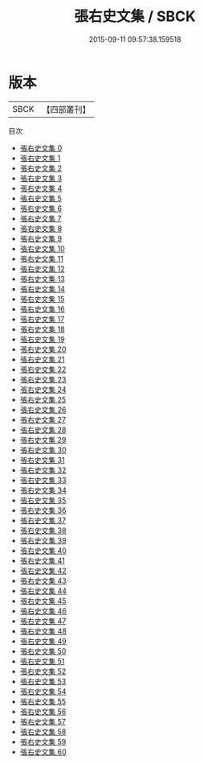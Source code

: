 #+TITLE: 張右史文集 / SBCK

#+DATE: 2015-09-11 09:57:38.159518
* 版本
 |      SBCK|【四部叢刊】  |
目次
 - [[file:KR4d0090_000.txt][張右史文集 0]]
 - [[file:KR4d0090_001.txt][張右史文集 1]]
 - [[file:KR4d0090_002.txt][張右史文集 2]]
 - [[file:KR4d0090_003.txt][張右史文集 3]]
 - [[file:KR4d0090_004.txt][張右史文集 4]]
 - [[file:KR4d0090_005.txt][張右史文集 5]]
 - [[file:KR4d0090_006.txt][張右史文集 6]]
 - [[file:KR4d0090_007.txt][張右史文集 7]]
 - [[file:KR4d0090_008.txt][張右史文集 8]]
 - [[file:KR4d0090_009.txt][張右史文集 9]]
 - [[file:KR4d0090_010.txt][張右史文集 10]]
 - [[file:KR4d0090_011.txt][張右史文集 11]]
 - [[file:KR4d0090_012.txt][張右史文集 12]]
 - [[file:KR4d0090_013.txt][張右史文集 13]]
 - [[file:KR4d0090_014.txt][張右史文集 14]]
 - [[file:KR4d0090_015.txt][張右史文集 15]]
 - [[file:KR4d0090_016.txt][張右史文集 16]]
 - [[file:KR4d0090_017.txt][張右史文集 17]]
 - [[file:KR4d0090_018.txt][張右史文集 18]]
 - [[file:KR4d0090_019.txt][張右史文集 19]]
 - [[file:KR4d0090_020.txt][張右史文集 20]]
 - [[file:KR4d0090_021.txt][張右史文集 21]]
 - [[file:KR4d0090_022.txt][張右史文集 22]]
 - [[file:KR4d0090_023.txt][張右史文集 23]]
 - [[file:KR4d0090_024.txt][張右史文集 24]]
 - [[file:KR4d0090_025.txt][張右史文集 25]]
 - [[file:KR4d0090_026.txt][張右史文集 26]]
 - [[file:KR4d0090_027.txt][張右史文集 27]]
 - [[file:KR4d0090_028.txt][張右史文集 28]]
 - [[file:KR4d0090_029.txt][張右史文集 29]]
 - [[file:KR4d0090_030.txt][張右史文集 30]]
 - [[file:KR4d0090_031.txt][張右史文集 31]]
 - [[file:KR4d0090_032.txt][張右史文集 32]]
 - [[file:KR4d0090_033.txt][張右史文集 33]]
 - [[file:KR4d0090_034.txt][張右史文集 34]]
 - [[file:KR4d0090_035.txt][張右史文集 35]]
 - [[file:KR4d0090_036.txt][張右史文集 36]]
 - [[file:KR4d0090_037.txt][張右史文集 37]]
 - [[file:KR4d0090_038.txt][張右史文集 38]]
 - [[file:KR4d0090_039.txt][張右史文集 39]]
 - [[file:KR4d0090_040.txt][張右史文集 40]]
 - [[file:KR4d0090_041.txt][張右史文集 41]]
 - [[file:KR4d0090_042.txt][張右史文集 42]]
 - [[file:KR4d0090_043.txt][張右史文集 43]]
 - [[file:KR4d0090_044.txt][張右史文集 44]]
 - [[file:KR4d0090_045.txt][張右史文集 45]]
 - [[file:KR4d0090_046.txt][張右史文集 46]]
 - [[file:KR4d0090_047.txt][張右史文集 47]]
 - [[file:KR4d0090_048.txt][張右史文集 48]]
 - [[file:KR4d0090_049.txt][張右史文集 49]]
 - [[file:KR4d0090_050.txt][張右史文集 50]]
 - [[file:KR4d0090_051.txt][張右史文集 51]]
 - [[file:KR4d0090_052.txt][張右史文集 52]]
 - [[file:KR4d0090_053.txt][張右史文集 53]]
 - [[file:KR4d0090_054.txt][張右史文集 54]]
 - [[file:KR4d0090_055.txt][張右史文集 55]]
 - [[file:KR4d0090_056.txt][張右史文集 56]]
 - [[file:KR4d0090_057.txt][張右史文集 57]]
 - [[file:KR4d0090_058.txt][張右史文集 58]]
 - [[file:KR4d0090_059.txt][張右史文集 59]]
 - [[file:KR4d0090_060.txt][張右史文集 60]]
